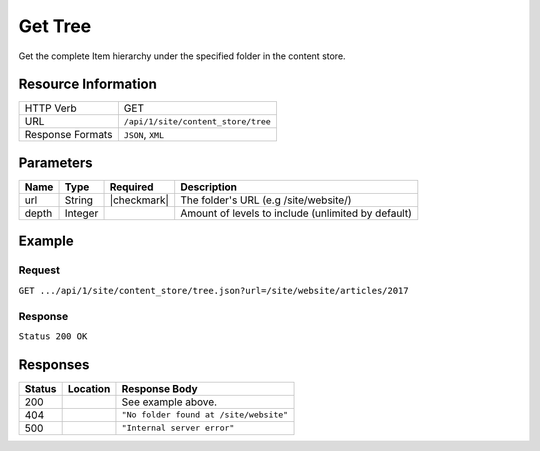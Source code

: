 .. _crafter-engine-api-site-content_store-tree:

========
Get Tree
========

Get the complete Item hierarchy under the specified folder in the content store.

--------------------
Resource Information
--------------------

+----------------------------+-------------------------------------------------------------+
|| HTTP Verb                 || GET                                                        |
+----------------------------+-------------------------------------------------------------+
|| URL                       || ``/api/1/site/content_store/tree``                         |
+----------------------------+-------------------------------------------------------------+
|| Response Formats          || ``JSON``, ``XML``                                          |
+----------------------------+-------------------------------------------------------------+

----------
Parameters
----------

+-------------+-------------+---------------+----------------------------------------------------+
|| Name       || Type       || Required     || Description                                       |
+=============+=============+===============+====================================================+
|| url        || String     || |checkmark|  || The folder's URL (e.g /site/website/)             |
+-------------+-------------+---------------+----------------------------------------------------+
|| depth      || Integer    ||              || Amount of levels to include (unlimited by default)|
+-------------+-------------+---------------+----------------------------------------------------+

-------
Example
-------

^^^^^^^
Request
^^^^^^^

``GET .../api/1/site/content_store/tree.json?url=/site/website/articles/2017``

^^^^^^^^
Response
^^^^^^^^

``Status 200 OK``

.. code-block:: json
  :linenos:

  {
    "name": "2017",
    "url": "/site/website/articles/2017",
    "descriptorUrl": "/site/website/articles/2017.meta.xml",
    "descriptorDom": null,
    "properties": null,
    "children": [
      {
        "name": "1",
        "url": "/site/website/articles/2017/1",
        "descriptorUrl": "/site/website/articles/2017/1.meta.xml",
        "descriptorDom": null,
        "properties": null,
        "children": [
          {
            "name": "men-styles-for-winter",
            "url": "/site/website/articles/2017/1/men-styles-for-winter",
            "descriptorUrl": "/site/website/articles/2017/1/men-styles-for-winter.meta.xml",
            "descriptorDom": null,
            "properties": null,
            "children": [
              {
                "name": "index.xml",
                "url": "/site/website/articles/2017/1/men-styles-for-winter/index.xml",
                "descriptorUrl": "/site/website/articles/2017/1/men-styles-for-winter/index.xml",
                "descriptorDom": {
                  "page": {
                    "content-type": "/page/article",
                    "display-template": "/templates/web/pages/article.ftl",
                    "merge-strategy": "inherit-levels",
                    "file-name": "index.xml",
                    "objectGroupId": "f1f9",
                    "objectId": "f1f9c488-67e1-7ec0-d3ca-560b194e64d1",
                    "folder-name": "men-styles-for-winter",
                    "header": {
                      "item": {
                        "key": "/site/components/headers/header.xml",
                        "value": "Header",
                        "include": "/site/components/headers/header.xml",
                        "disableFlattening": "false"
                      }
                    },
                    "createdDate": "3/3/2017 20:57:7",
                    "createdDate_dt": "3/3/2017 20:57:7",
                    "lastModifiedDate": "3/13/2017 20:33:5",
                    "lastModifiedDate_dt": "3/13/2017 20:33:5",
                    "left-rail": {
                      "item": {
                        "key": "/site/components/left-rails/left-rail-with-related-articles.xml",
                        "value": "Left Rail with Related Articles",
                        "include": "/site/components/left-rails/left-rail-with-related-articles.xml",
                        "disableFlattening": "false"
                      }
                    },
                    "placeInNav": "false",
                    "sections": {
                      "item": {
                        "section_html": "<p>Nulla sed enim ipsum. Sed ac neque a ligula malesuada volutpat. Donec et ligula rutrum, mattis mauris eget, vestibulum metus. Maecenas non vehicula neque. Nunc ac mauris id ipsum commodo tempus. Integer at dolor consequat, dignissim eros in, imperdiet dui. Aliquam condimentum turpis eget tellus ultrices tincidunt. Pellentesque id varius purus, ac tristique augue. Etiam ut pharetra purus. Vestibulum quis vehicula eros. Mauris laoreet purus nec felis ullamcorper convallis.</p>\n<p>Quisque urna purus, posuere nec urna sed, ornare aliquet mauris. In faucibus vitae tellus id iaculis. Donec porttitor, elit eu elementum pulvinar, sapien ex cursus lacus, non ornare ex lectus ut elit. Donec eros ligula, suscipit eu tellus ut, tristique hendrerit tortor. Fusce sollicitudin mollis risus, ut rhoncus magna volutpat vel. Cras auctor, elit id pellentesque semper, neque nibh fermentum ante, sit amet malesuada felis magna nec enim. Vivamus sollicitudin placerat felis, vel blandit dolor sollicitudin a. Nunc vitae volutpat augue. Nunc tristique placerat tortor condimentum sagittis. Sed eu egestas ex, quis auctor neque. Nam eget tellus suscipit, vestibulum augue nec, consequat erat. Mauris malesuada nec ligula non posuere. Proin vitae posuere tortor. Phasellus vulputate quam ut dictum vulputate.</p>\n<p>Integer ac lectus metus. Ut aliquam ipsum ligula, quis molestie ex pretium sit amet. Morbi porttitor neque vel luctus laoreet. Mauris varius lacus a eros aliquam, in maximus nibh aliquam. Integer sodales consequat metus eget accumsan. Integer viverra mi erat, in hendrerit massa vestibulum placerat. Sed ut gravida nisl, ut cursus neque. Vestibulum tristique rutrum augue vel aliquet.</p>\n<p>Ut quis faucibus diam. Aliquam dolor metus, laoreet vitae lacinia a, aliquam a tellus. Vivamus sed commodo ipsum, in lacinia nisl. Sed metus diam, porta eget tortor et, vehicula hendrerit sapien. Vestibulum vehicula urna felis, id elementum libero pellentesque id. Vivamus in massa velit. Suspendisse vitae turpis fermentum lectus pellentesque laoreet. Curabitur viverra pretium turpis, eget feugiat mi blandit a. Quisque nisl urna, porta ut urna eget, mattis fringilla nisi. Ut lacus ligula, dapibus ac fermentum ac, rhoncus eget metus. Donec scelerisque, felis vitae viverra iaculis, diam sem gravida tellus, non sodales urna urna sit amet enim. Duis id justo vitae justo suscipit porta placerat vel ligula. Morbi justo nunc, rhoncus laoreet ipsum a, aliquet eleifend dui. In a quam tortor.</p>\n<p>Pellentesque eget eros ut dui tincidunt convallis. Pellentesque tincidunt rutrum tellus, non rhoncus dui finibus eu. Integer eu sem maximus, blandit neque eu, congue leo. Ut pretium efficitur turpis, id dapibus turpis bibendum vel. Suspendisse a nibh dictum, imperdiet est et, interdum odio. Morbi urna magna, eleifend vitae luctus ac, scelerisque sit amet nisi. Quisque maximus placerat ante et fermentum. Nulla eu aliquet arcu, vel maximus massa. Orci varius natoque penatibus et magnis dis parturient montes, nascetur ridiculus mus. Aliquam posuere arcu ex, in sagittis orci rhoncus eu. Suspendisse potenti. Curabitur facilisis sapien et ligula tristique lacinia. Aliquam a mauris bibendum, placerat augue sit amet, hendrerit arcu. Nam in bibendum sapien. Pellentesque laoreet nisi vel metus dapibus dictum. Integer semper, velit laoreet ornare maximus, nulla orci maximus ante, a tincidunt eros risus blandit eros.</p>"
                      }
                    },
                    "internal-name": "Men Styles For Winter",
                    "title": "Men Styles For Winter",
                    "subject": "Men Styles For Winter",
                    "author": "John Doe",
                    "categories": {
                      "item": {
                        "key": "style",
                        "value_smv": "Style"
                      }
                    },
                    "segments": {
                      "item": {
                        "key": "guy",
                        "value_smv": "Guy"
                      }
                    },
                    "date_dt": "01/05/2017 05:00:00",
                    "featured_b": "true",
                    "summary": "Nulla sed enim ipsum. Sed ac neque a ligula malesuada volutpat. Donec et ligula rutrum, mattis mauris eget, vestibulum metus. Maecenas non vehicula neque. Nunc ac mauris id ipsum commodo tempus. Integer at dolor consequat, dignissim eros in, imperdiet dui.",
                    "image": "/static-assets/images/winter-man-pic.jpg"
                  }
                },
                "properties": null,
                "folder": false
              }
            ],
            "folder": true
          },
          {
            "name": "women-styles-for-winter",
            "url": "/site/website/articles/2017/1/women-styles-for-winter",
            "descriptorUrl": "/site/website/articles/2017/1/women-styles-for-winter.meta.xml",
            "descriptorDom": null,
            "properties": null,
            "children": [
              {
                "name": "index.xml",
                "url": "/site/website/articles/2017/1/women-styles-for-winter/index.xml",
                "descriptorUrl": "/site/website/articles/2017/1/women-styles-for-winter/index.xml",
                "descriptorDom": {
                  "page": {
                    "content-type": "/page/article",
                    "display-template": "/templates/web/pages/article.ftl",
                    "merge-strategy": "inherit-levels",
                    "file-name": "index.xml",
                    "objectGroupId": "b308",
                    "objectId": "b30875f3-87ce-7b55-fd19-3d5c00508a08",
                    "folder-name": "women-styles-for-winter",
                    "header": {
                      "item": {
                        "key": "/site/components/headers/header.xml",
                        "value": "Header",
                        "include": "/site/components/headers/header.xml",
                        "disableFlattening": "false"
                      }
                    },
                    "createdDate": "3/3/2017 21:7:20",
                    "createdDate_dt": "3/3/2017 21:7:20",
                    "lastModifiedDate": "3/13/2017 20:33:12",
                    "lastModifiedDate_dt": "3/13/2017 20:33:12",
                    "left-rail": {
                      "item": {
                        "key": "/site/components/left-rails/left-rail-with-related-articles.xml",
                        "value": "Left Rail with Related Articles",
                        "include": "/site/components/left-rails/left-rail-with-related-articles.xml",
                        "disableFlattening": "false"
                      }
                    },
                    "placeInNav": "false",
                    "sections": {
                      "item": {
                        "section_html": "<p>Donec quis justo ligula. Ut commodo nibh sit amet ultrices ultricies. Curabitur tempus venenatis vulputate. Quisque dignissim interdum tempus. Pellentesque luctus justo augue, vel gravida orci rutrum a. Sed elementum est sapien. Suspendisse scelerisque volutpat mi vel finibus. Proin sapien sem, malesuada non finibus et, tincidunt eget augue. Cras a pretium tellus.</p>\n<p>Praesent diam augue, vehicula nec commodo et, placerat et magna. Duis dictum ligula odio, sollicitudin viverra sapien eleifend vel. Donec iaculis lacus eget urna tempus, sit amet auctor lectus venenatis. Nunc tempor risus lectus, sit amet vehicula ligula dignissim eu. Nullam faucibus rutrum ullamcorper. Nunc varius nunc tortor, vitae vulputate eros bibendum eget. Vestibulum gravida ligula nec ultrices sodales. Vestibulum scelerisque luctus consectetur.</p>\n<p>Curabitur a nulla vel lectus posuere sagittis at sed est. Nunc sed ultrices nibh. Fusce egestas placerat libero, nec suscipit neque accumsan sed. Aliquam erat volutpat. Maecenas vitae enim ut mauris egestas molestie. Pellentesque euismod pretium purus sed iaculis. Integer fringilla sapien nec tempor auctor. Morbi at ante porttitor, sodales metus quis, molestie erat. Ut egestas dignissim tincidunt. Morbi ac finibus augue. In scelerisque sit amet elit non viverra. Pellentesque lobortis sit amet ligula ac ultrices. Fusce eleifend enim eu consectetur iaculis. Vivamus egestas augue sit amet faucibus rhoncus. In mi ligula, hendrerit vel ex nec, tincidunt luctus sem.</p>\n<p>Orci varius natoque penatibus et magnis dis parturient montes, nascetur ridiculus mus. Vivamus molestie mi et metus vestibulum iaculis. Donec porta mi magna, vitae aliquet dui malesuada nec. Proin viverra eget risus et luctus. Donec eget enim vulputate orci pretium laoreet. Nullam ultricies lectus arcu, id lobortis purus pellentesque ut. Pellentesque eget finibus neque, at dapibus metus. Nunc dignissim, orci at sagittis gravida, mi lorem aliquam purus, eu laoreet mi dui in tellus. Sed sagittis suscipit iaculis. Donec urna eros, commodo sit amet vulputate et, dictum non est. Nulla sollicitudin imperdiet bibendum. Vivamus eget purus in dolor fermentum bibendum eget elementum elit. Curabitur egestas dapibus urna ac vulputate. Pellentesque suscipit sapien at egestas vulputate. Mauris imperdiet et magna at euismod. Vestibulum maximus at lacus ac pellentesque.</p>\n<p>Integer lacinia fringilla lectus nec porttitor. Mauris euismod massa ex, ut luctus neque accumsan eget. Vestibulum dolor lacus, feugiat vel sagittis sed, euismod id lorem. Vivamus quis purus mauris. Vestibulum ante ipsum primis in faucibus orci luctus et ultrices posuere cubilia Curae; Nunc eget tempus tortor. Fusce at nunc a libero dignissim ullamcorper sed quis libero. Aenean posuere pulvinar dui, ac semper ex molestie sit amet. Mauris tempor consequat erat quis mattis. Nam consequat nunc auctor sollicitudin tincidunt. Orci varius natoque penatibus et magnis dis parturient montes, nascetur ridiculus mus. Mauris eget enim ante. Vestibulum eleifend tincidunt nibh. In id pharetra sem. Donec nibh ex, fringilla sed finibus sit amet, vestibulum vitae enim. Mauris eu nunc eu lorem egestas accumsan vitae eu diam.</p>"
                      }
                    },
                    "internal-name": "Women Styles for Winter",
                    "title": "Women Styles for Winter",
                    "subject": "Women Styles for Winter",
                    "author": "Jane Doe",
                    "categories": {
                      "item": {
                        "key": "style",
                        "value_smv": "Style"
                      }
                    },
                    "segments": {
                      "item": {
                        "key": "gal",
                        "value_smv": "Gal"
                      }
                    },
                    "date_dt": "01/03/2017 05:00:00",
                    "featured_b": "true",
                    "summary": "Donec quis justo ligula. Ut commodo nibh sit amet ultrices ultricies. Curabitur tempus venenatis vulputate. Quisque dignissim interdum tempus. Pellentesque luctus justo augue, vel gravida orci rutrum a. Sed elementum est sapien.",
                    "image": "/static-assets/images/winter-woman-pic.jpg"
                  }
                },
                "properties": null,
                "folder": false
              }
            ],
            "folder": true
          }
        ],
        "folder": true
      },
      {
        "name": "2",
        "url": "/site/website/articles/2017/2",
        "descriptorUrl": "/site/website/articles/2017/2.meta.xml",
        "descriptorDom": null,
        "properties": null,
        "children": [
          {
            "name": "10-tips-to-get-a-six-pack",
            "url": "/site/website/articles/2017/2/10-tips-to-get-a-six-pack",
            "descriptorUrl": "/site/website/articles/2017/2/10-tips-to-get-a-six-pack.meta.xml",
            "descriptorDom": null,
            "properties": null,
            "children": [
              {
                "name": "index.xml",
                "url": "/site/website/articles/2017/2/10-tips-to-get-a-six-pack/index.xml",
                "descriptorUrl": "/site/website/articles/2017/2/10-tips-to-get-a-six-pack/index.xml",
                "descriptorDom": {
                  "page": {
                    "content-type": "/page/article",
                    "display-template": "/templates/web/pages/article.ftl",
                    "merge-strategy": "inherit-levels",
                    "file-name": "index.xml",
                    "objectGroupId": "d582",
                    "objectId": "d5824453-b743-4575-bb7a-5c49c0fbedbb",
                    "folder-name": "10-tips-to-get-a-six-pack",
                    "header": {
                      "item": {
                        "key": "/site/components/headers/header.xml",
                        "value": "Header",
                        "include": "/site/components/headers/header.xml",
                        "disableFlattening": "false"
                      }
                    },
                    "createdDate": "3/2/2017 20:52:30",
                    "createdDate_dt": "3/2/2017 20:52:30",
                    "lastModifiedDate": "3/13/2017 20:33:18",
                    "lastModifiedDate_dt": "3/13/2017 20:33:18",
                    "left-rail": {
                      "item": {
                        "key": "/site/components/left-rails/left-rail-with-related-articles.xml",
                        "value": "Left Rail with Related Articles",
                        "include": "/site/components/left-rails/left-rail-with-related-articles.xml",
                        "disableFlattening": "false"
                      }
                    },
                    "placeInNav": "false",
                    "sections": {
                      "item": [
                        {
                          "section_html": "<p>Ut pellentesque nibh porta lacinia porta. Nam eleifend aliquam tellus sit amet sagittis. Maecenas id eros velit. Donec feugiat iaculis augue eu egestas. Pellentesque habitant morbi tristique senectus et netus et malesuada fames ac turpis egestas. Aenean volutpat lobortis nisi, id tristique augue condimentum id. Class aptent taciti sociosqu ad litora torquent per conubia nostra, per inceptos himenaeos. Praesent mollis dui faucibus, interdum ex sit amet, vestibulum sapien. Praesent a mauris vel diam ultricies maximus elementum sed ligula. Duis hendrerit laoreet rutrum. Sed tincidunt turpis ut urna iaculis, ac volutpat purus molestie. Morbi pretium ac urna vel pretium. Quisque accumsan tincidunt velit, sit amet consequat elit feugiat non.</p>\n<p>Donec tellus turpis, malesuada eget magna dictum, faucibus posuere lectus. Nunc eu luctus augue, sed dictum nisi. Nunc faucibus placerat rutrum. Nullam consectetur lorem posuere erat mattis dignissim. Nullam leo lorem, placerat non ante vel, venenatis egestas leo. Vivamus euismod, nisl non dictum mollis, erat purus pellentesque leo, ut tempor libero nisl vel sapien. Vivamus lacinia sit amet diam ut vehicula. Maecenas non nulla eu metus venenatis aliquam et sit amet tortor. Nam sed pretium nisi, eu convallis arcu. Integer venenatis est eu facilisis dapibus. Duis commodo euismod ultrices.</p>"
                        },
                        {
                          "section_html": "<p>Pellentesque habitant morbi tristique senectus et netus et malesuada fames ac turpis egestas. Morbi luctus massa tempus, facilisis ligula vel, imperdiet orci. Sed ut mauris id metus ullamcorper consectetur. Duis dignissim maximus erat, vitae pellentesque eros ornare eu. Quisque lacinia magna ipsum, blandit lobortis ante euismod vitae. Pellentesque leo arcu, malesuada a neque ut, consectetur laoreet ex. Pellentesque non tincidunt diam. Suspendisse risus turpis, sagittis quis nisi eget, fringilla faucibus orci. Mauris accumsan nunc in justo euismod, ac pharetra metus egestas. Aliquam tincidunt rutrum venenatis. Donec eget ex massa.</p>\n<p>Fusce eu feugiat orci. Aenean consectetur auctor diam quis dignissim. In hac habitasse platea dictumst. Sed dictum nulla quis congue tempus. Sed eu ultricies magna. Vestibulum et pretium enim. Nulla velit eros, gravida sed interdum ut, auctor ut urna. Nulla nunc elit, posuere ut nibh nec, lobortis finibus erat. Vestibulum tristique eu eros non pharetra. Donec vitae nibh sollicitudin dui porttitor feugiat. Proin pulvinar sem a laoreet volutpat. Aliquam sagittis tortor et euismod laoreet. Vivamus fermentum vestibulum mauris, id commodo nunc consectetur ac. Aliquam aliquet blandit libero nec fringilla. Etiam lacinia arcu id nunc eleifend rutrum.</p>"
                        },
                        {
                          "section_html": "<p><span>Sed sollicitudin accumsan ornare. Nunc lacinia elementum mi nec suscipit. Nam ullamcorper mattis risus, quis rutrum quam eleifend eget. Suspendisse ultricies enim ac ullamcorper blandit. Maecenas porttitor convallis mauris id ultrices. Nulla elit velit, congue vel ultrices id, tristique nec eros. Donec commodo est id erat luctus cursus. Cras a elementum diam. Nunc eros ex, sagittis sit amet congue a, efficitur non mi. Sed fringilla diam eu arcu vulputate, vitae viverra purus eleifend. Integer bibendum faucibus est, vitae semper velit vehicula nec. Proin fringilla interdum nisi non ultricies. Suspendisse fringilla lacus tellus, at tempus augue bibendum non. Nunc et purus semper, sollicitudin nisl at, suscipit leo. Curabitur scelerisque nulla a diam aliquam rutrum sit amet in dolor.</span></p>"
                        }
                      ]
                    },
                    "internal-name": "10 Tips to Get a Six Pack",
                    "title": "10 Tips to Get a Six Pack",
                    "subject": "10 Tips to Get a Six Pack",
                    "author": "John Doe",
                    "categories": {
                      "item": {
                        "key": "health",
                        "value_smv": "Health"
                      }
                    },
                    "segments": {
                      "item": {
                        "key": "guy",
                        "value_smv": "Guy"
                      }
                    },
                    "date_dt": "02/08/2017 05:00:00",
                    "featured_b": "true",
                    "summary": "Ut pellentesque nibh porta lacinia porta. Nam eleifend aliquam tellus sit amet sagittis. Maecenas id eros velit. Donec feugiat iaculis augue eu egestas. Pellentesque habitant morbi tristique senectus et netus et malesuada fames ac turpis egestas. ",
                    "image": "/static-assets/images/six-pack-pic.jpg"
                  }
                },
                "properties": null,
                "folder": false
              }
            ],
            "folder": true
          },
          {
            "name": "top-romantic-valentine-movies",
            "url": "/site/website/articles/2017/2/top-romantic-valentine-movies",
            "descriptorUrl": "/site/website/articles/2017/2/top-romantic-valentine-movies.meta.xml",
            "descriptorDom": null,
            "properties": null,
            "children": [
              {
                "name": "index.xml",
                "url": "/site/website/articles/2017/2/top-romantic-valentine-movies/index.xml",
                "descriptorUrl": "/site/website/articles/2017/2/top-romantic-valentine-movies/index.xml",
                "descriptorDom": {
                  "page": {
                    "content-type": "/page/article",
                    "display-template": "/templates/web/pages/article.ftl",
                    "merge-strategy": "inherit-levels",
                    "file-name": "index.xml",
                    "objectGroupId": "8bdd",
                    "objectId": "8bdd0180-b7c8-1eff-1f20-76ddca377e3c",
                    "folder-name": "top-romantic-valentine-movies",
                    "header": {
                      "item": {
                        "key": "/site/components/headers/header.xml",
                        "value": "Header",
                        "include": "/site/components/headers/header.xml",
                        "disableFlattening": "false"
                      }
                    },
                    "createdDate": "3/3/2017 20:14:16",
                    "createdDate_dt": "3/3/2017 20:14:16",
                    "lastModifiedDate": "3/13/2017 20:33:25",
                    "lastModifiedDate_dt": "3/13/2017 20:33:25",
                    "left-rail": {
                      "item": {
                        "key": "/site/components/left-rails/left-rail-with-related-articles.xml",
                        "value": "Left Rail with Related Articles",
                        "include": "/site/components/left-rails/left-rail-with-related-articles.xml",
                        "disableFlattening": "false"
                      }
                    },
                    "placeInNav": "false",
                    "sections": {
                      "item": [
                        {
                          "section_html": "<p>Suspendisse a faucibus orci. Sed porta justo vel sapien iaculis pulvinar. Quisque bibendum pretium lectus ut auctor. Integer vitae libero volutpat est congue lacinia. Morbi at massa odio. Quisque non elit tellus. Donec porttitor viverra tortor. Nulla pellentesque pharetra tortor sed lacinia. Integer nec rutrum risus, mattis pulvinar velit.</p>\n<p>Vestibulum posuere accumsan elit, id consequat massa venenatis ac. Nullam tincidunt risus quis quam porta ultrices. Quisque sagittis ex vel leo mattis scelerisque. Phasellus auctor mi quis tellus tempus, in pretium leo molestie. Donec dignissim viverra euismod. Pellentesque ultrices ac est quis posuere. Duis fermentum pellentesque lacus, in lobortis nulla ultricies id. Pellentesque placerat fermentum eros, vitae lobortis odio interdum cursus. Etiam diam turpis, ornare scelerisque feugiat ac, varius sed eros. Suspendisse molestie mauris lorem, vel ultrices massa vehicula eu. Vestibulum ante augue, sodales nec volutpat sit amet, mollis et ipsum. Nullam mattis, lectus ac ultricies rhoncus, nibh est consectetur erat, vel ullamcorper diam sapien in nulla. Mauris nec sapien egestas, faucibus lectus ut, commodo massa.</p>"
                        },
                        {
                          "section_html": "<p>Sed sit amet lobortis sem. Aenean pretium lorem dictum, scelerisque justo at, porttitor urna. In hac habitasse platea dictumst. Nulla molestie suscipit dui, non faucibus tortor. Pellentesque id dapibus nulla. In porttitor ultricies nibh vitae congue. Proin maximus eleifend semper. Etiam vehicula varius volutpat. In hac habitasse platea dictumst. Donec nulla metus, blandit quis massa quis, semper accumsan odio. Fusce condimentum lacus elit, sit amet faucibus metus tincidunt at. Proin rhoncus dictum egestas. Aliquam malesuada dui hendrerit, tempor risus vel, posuere tellus. Nullam non sagittis urna, bibendum pulvinar elit. Nunc bibendum purus sagittis, pulvinar velit ut, fermentum libero. In at nisi mi.</p>\n<p>Quisque scelerisque felis eget turpis finibus, a dapibus ligula malesuada. In hac habitasse platea dictumst. In tempus mollis ipsum, nec egestas sem. Morbi elit nunc, sodales in volutpat nec, aliquet quis risus. Fusce ac rhoncus nunc. Ut turpis dolor, hendrerit euismod dictum in, eleifend sed lectus. Praesent tincidunt convallis nisl, eget placerat justo. Aliquam tristique, nulla ut ornare dignissim, sapien velit aliquam mauris, ac mollis dolor turpis a ipsum. Vestibulum aliquet metus quam, a rhoncus turpis vulputate ac. Quisque ornare ut tortor vel congue. Nulla orci orci, tempor et dolor et, tincidunt pellentesque est. Ut a purus at justo mollis convallis in et dolor. Phasellus eget ultrices enim.</p>"
                        }
                      ]
                    },
                    "internal-name": "Top Romantic Valentine Movies",
                    "title": "Top Romantic Valentine Movies",
                    "subject": "Top Romantic Valentine Movies",
                    "author": "Jane Doe",
                    "categories": {
                      "item": {
                        "key": "entertainment",
                        "value_smv": "Entertainment"
                      }
                    },
                    "segments": {
                      "item": {
                        "key": "gal",
                        "value_smv": "Gal"
                      }
                    },
                    "date_dt": "02/14/2017 05:00:00",
                    "featured_b": "true",
                    "summary": "Suspendisse a faucibus orci. Sed porta justo vel sapien iaculis pulvinar. Quisque bibendum pretium lectus ut auctor. Integer vitae libero volutpat est congue lacinia. Morbi at massa odio. Quisque non elit tellus. Donec porttitor viverra tortor. ",
                    "image": "/static-assets/images/romantic-pic.jpg"
                  }
                },
                "properties": null,
                "folder": false
              }
            ],
            "folder": true
          }
        ],
        "folder": true
      },
      {
        "name": "3",
        "url": "/site/website/articles/2017/3",
        "descriptorUrl": "/site/website/articles/2017/3.meta.xml",
        "descriptorDom": null,
        "properties": null,
        "children": [
          {
            "name": "5-popular-diets-for-women",
            "url": "/site/website/articles/2017/3/5-popular-diets-for-women",
            "descriptorUrl": "/site/website/articles/2017/3/5-popular-diets-for-women.meta.xml",
            "descriptorDom": null,
            "properties": null,
            "children": [
              {
                "name": "index.xml",
                "url": "/site/website/articles/2017/3/5-popular-diets-for-women/index.xml",
                "descriptorUrl": "/site/website/articles/2017/3/5-popular-diets-for-women/index.xml",
                "descriptorDom": {
                  "page": {
                    "content-type": "/page/article",
                    "display-template": "/templates/web/pages/article.ftl",
                    "merge-strategy": "inherit-levels",
                    "file-name": "index.xml",
                    "objectGroupId": "6121",
                    "objectId": "6121741f-8b6f-75ce-151b-75e57f04da13",
                    "folder-name": "5-popular-diets-for-women",
                    "header": {
                      "item": {
                        "key": "/site/components/headers/header.xml",
                        "value": "Header",
                        "include": "/site/components/headers/header.xml",
                        "disableFlattening": "false"
                      }
                    },
                    "createdDate": "3/14/2017 23:41:13",
                    "createdDate_dt": "3/14/2017 23:41:13",
                    "lastModifiedDate": "3/14/2017 23:52:2",
                    "lastModifiedDate_dt": "3/14/2017 23:52:2",
                    "left-rail": {
                      "item": {
                        "key": "/site/components/left-rails/left-rail-with-related-articles.xml",
                        "value": "Left Rail with Related Articles",
                        "include": "/site/components/left-rails/left-rail-with-related-articles.xml",
                        "disableFlattening": "false"
                      }
                    },
                    "placeInNav": "false",
                    "sections": {
                      "item": {
                        "section_html": "<p>Donec euismod et ligula quis porta. Vivamus lacinia tortor lectus, a dictum nisi efficitur consequat. Duis posuere aliquet massa, quis sollicitudin dolor fringilla nec. Phasellus tincidunt lorem ac imperdiet vehicula. Morbi consequat ut tellus quis suscipit. Praesent volutpat, augue et posuere finibus, lectus tortor mollis ligula, elementum convallis diam ligula aliquam arcu. Pellentesque sed diam dolor. Duis erat nibh, interdum dignissim volutpat non, mattis in neque. Aenean felis sapien, varius eu ipsum non, tempus commodo massa. Sed erat ante, vulputate at convallis a, placerat sit amet urna. Proin facilisis scelerisque dolor, sed congue lorem vestibulum vel. Quisque placerat imperdiet gravida. Aenean cursus rutrum rutrum.</p>\n<p>Vestibulum id ex nec justo dignissim faucibus dictum vitae velit. Sed volutpat commodo mollis. Curabitur luctus neque id arcu dapibus sodales. Nulla facilisi. Pellentesque accumsan aliquam pharetra. Class aptent taciti sociosqu ad litora torquent per conubia nostra, per inceptos himenaeos. Mauris ut viverra nibh, sed porttitor nisi. Nam tincidunt sagittis venenatis. Cras ligula nulla, auctor eu est non, congue venenatis ante. Suspendisse sit amet lacus interdum, fermentum risus quis, dictum urna. Fusce vitae tristique lacus, in finibus nunc. Aenean semper urna sed rutrum imperdiet. Ut vestibulum elit in ipsum finibus porta. Nam egestas gravida rutrum.</p>\n<p>Phasellus hendrerit, nisi ac posuere ullamcorper, leo est vulputate odio, at dapibus lorem lacus in sem. Aenean viverra dictum tortor, in sagittis ligula dictum suscipit. Aliquam porta felis quis imperdiet viverra. Proin scelerisque, elit sit amet lobortis sodales, nisl metus euismod nunc, non tincidunt nibh eros ut enim. Suspendisse potenti. Maecenas eget lacus nisl. Sed consectetur non diam sed venenatis. Mauris sed magna augue. Etiam dui ipsum, maximus sed eros accumsan, tincidunt finibus leo. Suspendisse quis imperdiet dui. Maecenas erat urna, scelerisque ac accumsan quis, cursus vitae metus. Proin lobortis, neque non rhoncus scelerisque, sem libero bibendum diam, a porttitor urna risus at mauris. Vivamus semper ex vitae diam luctus, id accumsan nulla congue. Maecenas tempor turpis non sapien suscipit, sit amet fermentum neque malesuada. Vestibulum lobortis sollicitudin consequat. Etiam leo mauris, dictum vitae vehicula vitae, molestie a tortor.</p>\n<p>Ut tincidunt arcu felis, eget sodales ligula tincidunt at. Nam interdum et ipsum nec cursus. Proin velit enim, gravida vitae porta eu, viverra ut magna. Donec risus nisl, sodales vitae pulvinar in, condimentum nec quam. Duis id tempus sapien. Duis consequat laoreet nunc, et elementum libero fringilla sed. Fusce at nulla nec ligula aliquet facilisis. Sed aliquet gravida urna, et suscipit purus lacinia sed. Nunc non ligula eros. Nunc aliquam ultrices dolor a efficitur. Fusce blandit gravida elementum. Donec id sodales orci.</p>\n<p>Aenean consectetur lorem rutrum felis lacinia bibendum. Sed et elit in mi egestas pellentesque. Suspendisse vitae imperdiet ligula. Quisque sollicitudin, eros id aliquam bibendum, elit neque tincidunt orci, at vehicula lacus mauris eget erat. Nulla facilisi. Suspendisse potenti. Sed ultrices fringilla justo eget ultricies. Donec eu porttitor augue.</p>"
                      }
                    },
                    "featured_b": "true",
                    "internal-name": "5 Popular Diets for Women",
                    "title": "5 Popular Diets for Women",
                    "subject": "5 Popular Diets for Women",
                    "author": "Jane Doe",
                    "categories": {
                      "item": {
                        "key": "health",
                        "value_smv": "Health"
                      }
                    },
                    "segments": {
                      "item": {
                        "key": "gal",
                        "value_smv": "Gal"
                      }
                    },
                    "summary": "Donec euismod et ligula quis porta. Vivamus lacinia tortor lectus, a dictum nisi efficitur consequat. Duis posuere aliquet massa, quis sollicitudin dolor fringilla nec.",
                    "image": "/static-assets/images/diets-women-pic.jpg",
                    "date_dt": "03/14/2017 04:00:00"
                  }
                },
                "properties": null,
                "folder": false
              }
            ],
            "folder": true
          },
          {
            "name": "top-clubs-in-virginia",
            "url": "/site/website/articles/2017/3/top-clubs-in-virginia",
            "descriptorUrl": "/site/website/articles/2017/3/top-clubs-in-virginia.meta.xml",
            "descriptorDom": null,
            "properties": null,
            "children": [
              {
                "name": "index.xml",
                "url": "/site/website/articles/2017/3/top-clubs-in-virginia/index.xml",
                "descriptorUrl": "/site/website/articles/2017/3/top-clubs-in-virginia/index.xml",
                "descriptorDom": {
                  "page": {
                    "content-type": "/page/article",
                    "display-template": "/templates/web/pages/article.ftl",
                    "merge-strategy": "inherit-levels",
                    "file-name": "index.xml",
                    "objectGroupId": "52e8",
                    "objectId": "52e8e75d-94f8-ae0b-3317-8d592b3d7dce",
                    "folder-name": "top-clubs-in-virginia",
                    "header": {
                      "item": {
                        "key": "/site/components/headers/header.xml",
                        "value": "Header",
                        "include": "/site/components/headers/header.xml",
                        "disableFlattening": "false"
                      }
                    },
                    "createdDate": "3/15/2017 0:3:41",
                    "createdDate_dt": "3/15/2017 0:3:41",
                    "lastModifiedDate": "3/15/2017 0:3:41",
                    "lastModifiedDate_dt": "3/15/2017 0:3:41",
                    "left-rail": {
                      "item": {
                        "key": "/site/components/left-rails/left-rail-with-related-articles.xml",
                        "value": "Left Rail with Related Articles",
                        "include": "/site/components/left-rails/left-rail-with-related-articles.xml",
                        "disableFlattening": "false"
                      }
                    },
                    "placeInNav": "false",
                    "sections": {
                      "item": [
                        {
                          "section_html": "<p>Vestibulum ante ipsum primis in faucibus orci luctus et ultrices posuere cubilia Curae; Etiam a elit justo. Morbi sagittis pulvinar tristique. Aenean pharetra risus a libero faucibus, iaculis porta mi ornare. Ut suscipit efficitur ultrices. Vestibulum odio enim, luctus consectetur diam nec, molestie porta mi. Class aptent taciti sociosqu ad litora torquent per conubia nostra, per inceptos himenaeos. Fusce molestie mattis felis, eget aliquet nisi ultricies dapibus. Donec congue nibh nec nisi mattis, sit amet tempor tellus sollicitudin. Mauris accumsan ipsum leo, consectetur pretium tellus aliquet in. Praesent egestas lectus non sollicitudin gravida. Curabitur faucibus consectetur nulla, nec maximus nisl venenatis vel. Nulla sit amet felis quis dui imperdiet fermentum nec eget sapien. In porta, augue eget porta aliquam, massa tellus hendrerit lectus, et lobortis nulla libero ut eros. Ut cursus efficitur libero, vel accumsan odio tincidunt vitae. Donec ligula dui, lacinia eget nunc ac, gravida blandit dolor.</p>\n<p>Suspendisse malesuada, libero rhoncus interdum dictum, enim leo blandit elit, ut varius ligula urna at tortor. Mauris porta tellus quis nisl ultricies, a euismod justo varius. In cursus mi id suscipit commodo. Nulla in luctus mi, a aliquam turpis. Integer efficitur a magna id volutpat. Aenean vel eleifend nulla. Sed et bibendum neque. Etiam a quam ut ligula vehicula ornare. Quisque ultrices quam dui, ut facilisis urna aliquet id. Maecenas porta ipsum pretium turpis efficitur finibus. Etiam pulvinar ipsum ac turpis ornare feugiat. Curabitur placerat eu dui at consequat. Aliquam gravida, est rutrum iaculis cursus, risus urna tincidunt nunc, sed tempus felis justo nec tortor. Proin rutrum magna mi, in consectetur turpis rhoncus sit amet.</p>"
                        },
                        {
                          "section_html": "<p>Aliquam bibendum eros vel libero tincidunt, ac consectetur tortor blandit. Proin auctor odio neque. Duis vel consectetur nunc, nec hendrerit justo. Nunc tristique fermentum odio ac bibendum. Fusce egestas risus at vehicula efficitur. Ut eleifend, nisl quis vestibulum dapibus, magna nisl pulvinar purus, quis vestibulum augue tortor nec neque. Phasellus fringilla pretium ipsum vitae hendrerit. Praesent posuere erat et odio pulvinar vehicula. Suspendisse sit amet dapibus justo, at rutrum justo. Duis ac erat quis felis porttitor gravida. Fusce ac neque augue. Aliquam rutrum rutrum eros vitae varius. Phasellus sit amet pharetra velit, sit amet scelerisque neque. Integer eget mauris mauris. Etiam luctus, orci non pharetra egestas, nunc turpis congue sem, eu semper nisi sapien vel lorem. Ut at pellentesque libero.</p>\n<p>Curabitur vestibulum, odio vel lacinia faucibus, turpis elit imperdiet elit, et pellentesque leo sem ut lorem. Aliquam lacinia maximus lectus, at ultrices nulla tempus a. Suspendisse vestibulum nibh et pulvinar finibus. Integer ac consequat lectus. Nullam venenatis varius ante vel elementum. Integer nisi odio, condimentum vitae semper eu, commodo at enim. Maecenas fringilla lorem vel arcu luctus, in feugiat lectus mollis. Curabitur a ligula nulla. Pellentesque gravida accumsan nunc, et semper dolor ornare nec. Etiam faucibus risus id neque euismod, vel scelerisque ligula malesuada.</p>\n<p>In fringilla ultrices nisi ac consectetur. Cras at venenatis libero. Praesent vestibulum vitae purus sit amet feugiat. Praesent elementum blandit magna, id pulvinar velit vestibulum ac. Praesent mattis nulla nec risus gravida accumsan ac in eros. Proin tempus tellus mi, id egestas urna euismod pharetra. Vestibulum tellus odio, venenatis quis nisl id, venenatis facilisis nibh. Praesent feugiat sapien vitae ligula posuere, non ullamcorper ante commodo. Mauris sed risus eget ante sollicitudin molestie ut at dui. Donec in massa nisi. Vestibulum vestibulum ante nisl, quis tincidunt massa efficitur ut. Curabitur diam est, pretium id congue id, volutpat non lectus. Vestibulum dictum urna ac hendrerit varius.</p>"
                        }
                      ]
                    },
                    "internal-name": "Top Clubs In Virginia",
                    "title": "Top Clubs In Virginia",
                    "subject": "Top Clubs In Virginia",
                    "author": "John Doe",
                    "categories": {
                      "item": {
                        "key": "entertainment",
                        "value_smv": "Entertainment"
                      }
                    },
                    "segments": {
                      "item": [
                        {
                          "key": "guy",
                          "value_smv": "Guy"
                        },
                        {
                          "key": "gal",
                          "value_smv": "Gal"
                        }
                      ]
                    },
                    "featured_b": "true",
                    "summary": "Vestibulum ante ipsum primis in faucibus orci luctus et ultrices posuere cubilia Curae; Etiam a elit justo. Morbi sagittis pulvinar tristique. Aenean pharetra risus a libero faucibus, iaculis porta mi ornare.",
                    "image": "/static-assets/images/clubs-virginia-pic.jpg",
                    "date_dt": "03/05/2017 05:00:00"
                  }
                },
                "properties": null,
                "folder": false
              }
            ],
            "folder": true
          }
        ],
        "folder": true
      }
    ],
    "folder": true
  }

---------
Responses
---------

+---------+----------------------------------+-----------------------------------------------+
|| Status || Location                        || Response Body                                |
+=========+==================================+===============================================+
|| 200    ||                                 || See example above.                           |
+---------+----------------------------------+-----------------------------------------------+
|| 404    ||                                 || ``"No folder found at /site/website"``       |
+---------+----------------------------------+-----------------------------------------------+
|| 500    ||                                 || ``"Internal server error"``                  |
+---------+----------------------------------+-----------------------------------------------+

